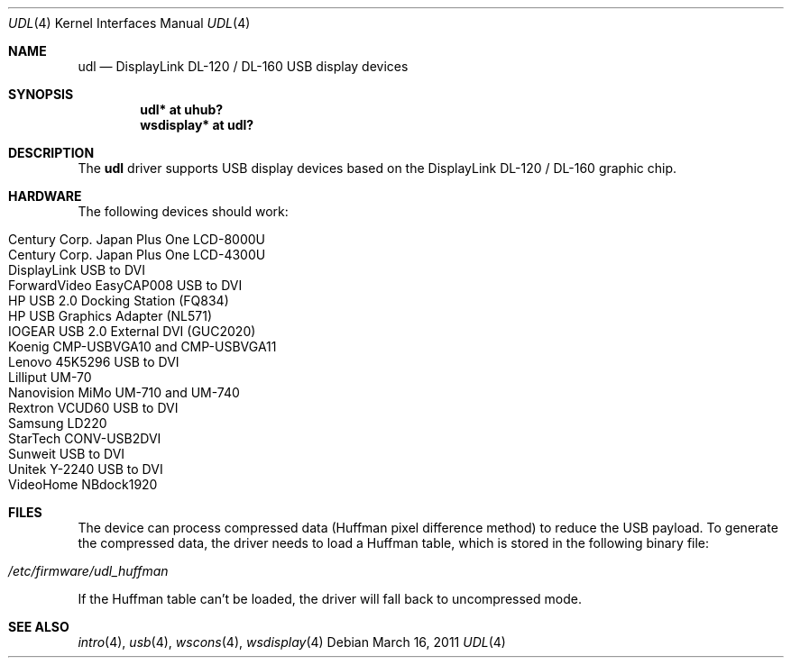 .\" $OpenBSD: src/share/man/man4/udl.4,v 1.19 2011/03/16 23:36:38 schwarze Exp $
.\"
.\" Copyright (c) 2009 Marcus Glocker <mglocker@openbsd.org>
.\"
.\" Permission to use, copy, modify, and distribute this software for any
.\" purpose with or without fee is hereby granted, provided that the above
.\" copyright notice and this permission notice appear in all copies.
.\"
.\" THE SOFTWARE IS PROVIDED "AS IS" AND THE AUTHOR DISCLAIMS ALL WARRANTIES
.\" WITH REGARD TO THIS SOFTWARE INCLUDING ALL IMPLIED WARRANTIES OF
.\" MERCHANTABILITY AND FITNESS. IN NO EVENT SHALL THE AUTHOR BE LIABLE FOR
.\" ANY SPECIAL, DIRECT, INDIRECT, OR CONSEQUENTIAL DAMAGES OR ANY DAMAGES
.\" WHATSOEVER RESULTING FROM LOSS OF USE, DATA OR PROFITS, WHETHER IN AN
.\" ACTION OF CONTRACT, NEGLIGENCE OR OTHER TORTIOUS ACTION, ARISING OUT OF
.\" OR IN CONNECTION WITH THE USE OR PERFORMANCE OF THIS SOFTWARE.
.\"
.Dd $Mdocdate: March 16 2011 $
.Dt UDL 4
.Os
.Sh NAME
.Nm udl
.Nd DisplayLink DL-120 / DL-160 USB display devices
.Sh SYNOPSIS
.Cd "udl* at uhub?"
.Cd "wsdisplay* at udl?"
.Sh DESCRIPTION
The
.Nm
driver supports USB display devices based on the DisplayLink DL-120 / DL-160
graphic chip.
.Sh HARDWARE
The following devices should work:
.Pp
.Bl -tag -width Ds -offset indent -compact
.It Century Corp. Japan Plus One LCD-8000U
.It Century Corp. Japan Plus One LCD-4300U
.It DisplayLink USB to DVI
.It ForwardVideo EasyCAP008 USB to DVI
.It HP USB 2.0 Docking Station (FQ834)
.It HP USB Graphics Adapter (NL571)
.It IOGEAR USB 2.0 External DVI (GUC2020)
.It Koenig CMP-USBVGA10 and CMP-USBVGA11
.It Lenovo 45K5296 USB to DVI
.It Lilliput UM-70
.It Nanovision MiMo UM-710 and UM-740
.It Rextron VCUD60 USB to DVI
.It Samsung LD220
.It StarTech CONV-USB2DVI
.It Sunweit USB to DVI
.It Unitek Y-2240 USB to DVI
.It VideoHome NBdock1920
.El
.Sh FILES
The device can process compressed data (Huffman pixel difference method)
to reduce the USB payload.
To generate the compressed data,
the driver needs to load a Huffman table,
which is stored in the following binary file:
.Pp
.Bl -tag -width Ds -offset indent -compact
.It Pa /etc/firmware/udl_huffman
.El
.Pp
If the Huffman table can't be loaded, the driver will fall back to
uncompressed mode.
.Sh SEE ALSO
.Xr intro 4 ,
.Xr usb 4 ,
.Xr wscons 4 ,
.Xr wsdisplay 4
